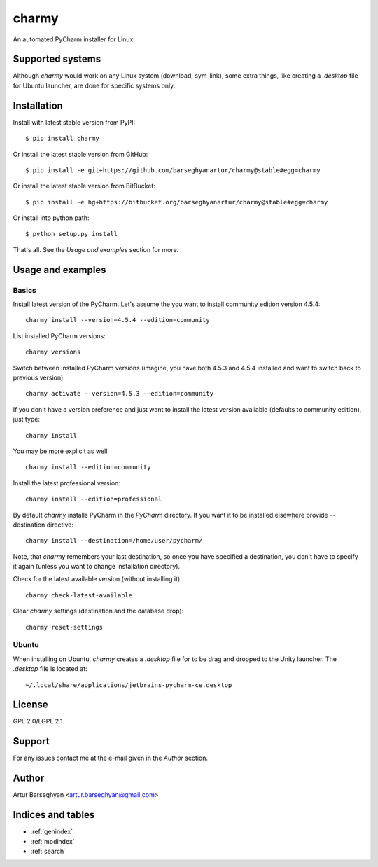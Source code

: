 ======
charmy
======
An automated PyCharm installer for Linux.

Supported systems
=================
Although `charmy` would work on any Linux system (download, sym-link), some
extra things, like creating a `.desktop` file for Ubuntu launcher, are done for
specific systems only.

Installation
============
Install with latest stable version from PyPI::

    $ pip install charmy

Or install the latest stable version from GitHub::

    $ pip install -e git+https://github.com/barseghyanartur/charmy@stable#egg=charmy

Or install the latest stable version from BitBucket::

    $ pip install -e hg+https://bitbucket.org/barseghyanartur/charmy@stable#egg=charmy

Or install into python path::

    $ python setup.py install

That's all. See the `Usage and examples` section for more.

Usage and examples
==================
Basics
------
Install latest version of the PyCharm. Let's assume the you want
to install community edition version 4.5.4::

    charmy install --version=4.5.4 --edition=community

List installed PyCharm versions::

    charmy versions

Switch between installed PyCharm versions (imagine, you have both 4.5.3
and 4.5.4 installed and want to switch back to previous version)::

    charmy activate --version=4.5.3 --edition=community

If you don't have a version preference and just want to install the latest 
version available (defaults to community edition), just type::

    charmy install

You may be more explicit as well::

    charmy install --edition=community

Install the latest professional version::

    charmy install --edition=professional

By default `charmy` installs PyCharm in the `PyCharm` directory. If you want it
to be installed elsewhere provide --destination directive::

    charmy install --destination=/home/user/pycharm/

Note, that `charmy` remembers your last destination, so once you have
specified a destination, you don't have to specify it again (unless you
want to change installation directory).

Check for the latest available version (without installing it)::

    charmy check-latest-available

Clear `charmy` settings (destination and the database drop)::

    charmy reset-settings

Ubuntu
------
When installing on Ubuntu, `charmy` creates a `.desktop` file for to be drag
and dropped to the Unity launcher. The `.desktop` file is located at::

    ~/.local/share/applications/jetbrains-pycharm-ce.desktop

License
=======
GPL 2.0/LGPL 2.1

Support
=======
For any issues contact me at the e-mail given in the `Author` section.

Author
======
Artur Barseghyan <artur.barseghyan@gmail.com>

Indices and tables
==================================

* :ref:`genindex`
* :ref:`modindex`
* :ref:`search`
